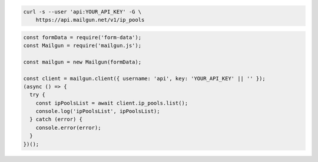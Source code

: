 .. code-block:: bash

  curl -s --user 'api:YOUR_API_KEY' -G \
      https://api.mailgun.net/v1/ip_pools

.. code-block:: js

  const formData = require('form-data');
  const Mailgun = require('mailgun.js');

  const mailgun = new Mailgun(formData);

  const client = mailgun.client({ username: 'api', key: 'YOUR_API_KEY' || '' });
  (async () => {
    try {
      const ipPoolsList = await client.ip_pools.list();
      console.log('ipPoolsList', ipPoolsList);
    } catch (error) {
      console.error(error);
    }
  })();
